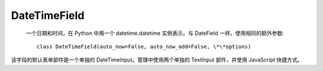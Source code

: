 ===========================
DateTimeField
===========================

 一个日期和时间，在 Python 中用一个 datetime.datetime 实例表示。与 DateField 一样，使用相同的额外参数::

  class DateTimeField(auto_now=False, auto_now_add=False, \*\*options)

该字段的默认表单部件是一个单独的 DateTimeInput。管理中使用两个单独的 TextInput 部件，并使用 JavaScript 快捷方式。

